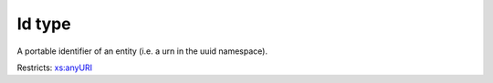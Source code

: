 .. _id-type:

Id type
=======

A portable identifier of an entity (i.e. a urn in the uuid namespace).

Restricts: `xs:anyURI <https://www.w3.org/TR/xmlschema11-2/#anyURI>`_

